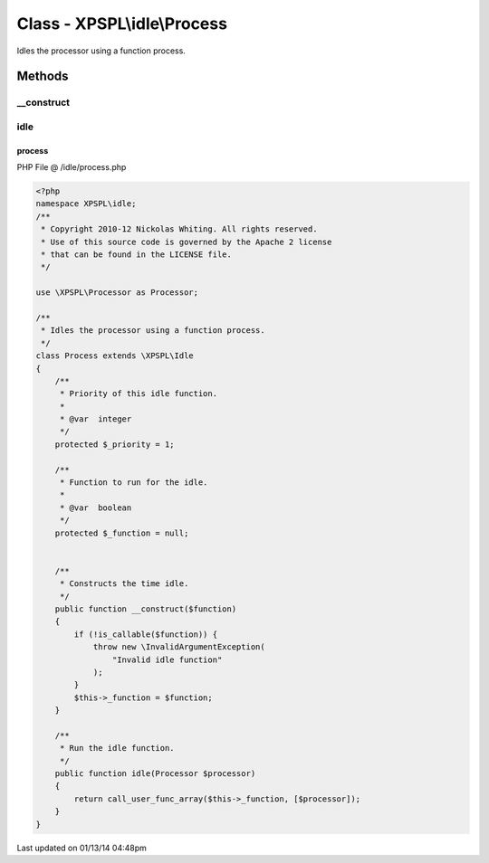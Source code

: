 .. /idle/process.php generated using Docpx v1.0.0 on 01/13/14 04:48pm


Class - XPSPL\\idle\\Process
****************************

Idles the processor using a function process.

Methods
-------

__construct
+++++++++++

.. function:: __construct($function)


    Constructs the time idle.



idle
++++

.. function:: idle($processor)


    Run the idle function.



process
=======
PHP File @ /idle/process.php

.. code-block:: php

	<?php
	namespace XPSPL\idle;
	/**
	 * Copyright 2010-12 Nickolas Whiting. All rights reserved.
	 * Use of this source code is governed by the Apache 2 license
	 * that can be found in the LICENSE file.
	 */
	
	use \XPSPL\Processor as Processor;
	
	/**
	 * Idles the processor using a function process.
	 */
	class Process extends \XPSPL\Idle 
	{
	    /**
	     * Priority of this idle function.
	     *
	     * @var  integer
	     */
	    protected $_priority = 1;
	
	    /**
	     * Function to run for the idle.
	     *
	     * @var  boolean
	     */
	    protected $_function = null;
	    
	
	    /**
	     * Constructs the time idle.
	     */
	    public function __construct($function)
	    {
	        if (!is_callable($function)) {
	            throw new \InvalidArgumentException(
	                "Invalid idle function"
	            );
	        }
	        $this->_function = $function;
	    }
	
	    /**
	     * Run the idle function.
	     */
	    public function idle(Processor $processor) 
	    {
	        return call_user_func_array($this->_function, [$processor]);
	    }
	}
	

Last updated on 01/13/14 04:48pm